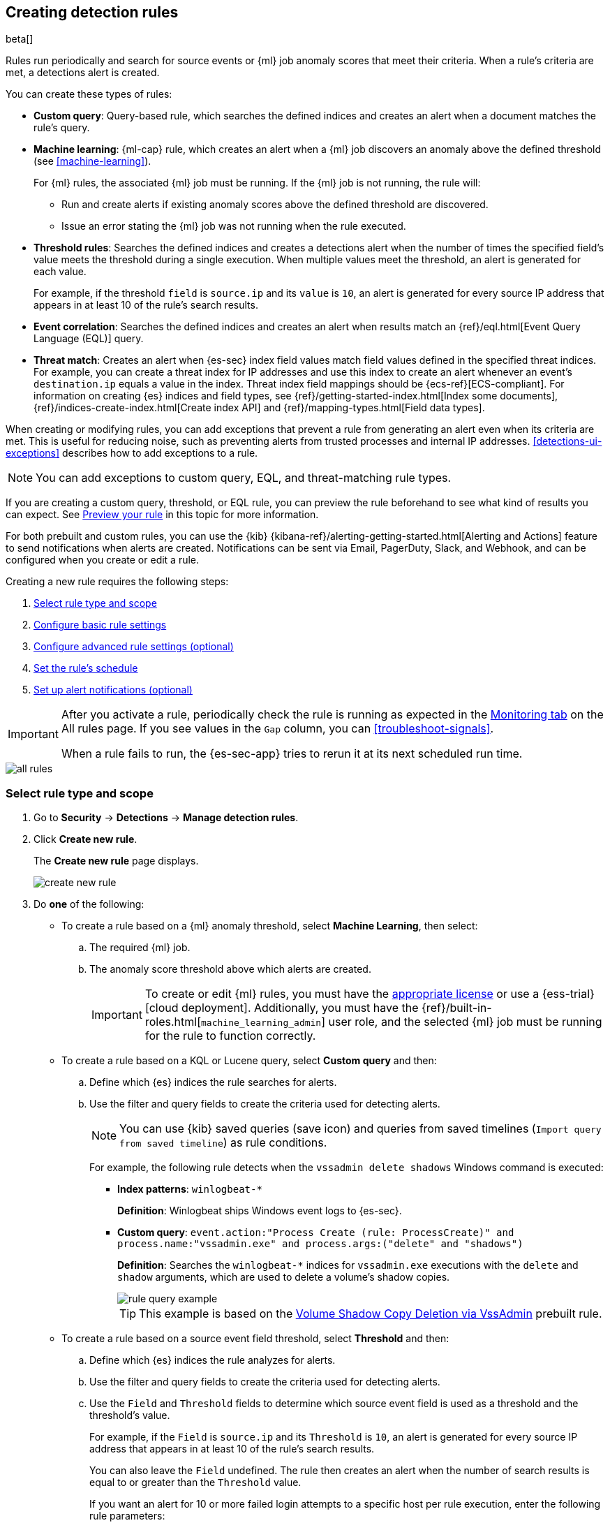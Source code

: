 [[rules-ui-create]]
[role="xpack"]
== Creating detection rules

beta[]

Rules run periodically and search for source events or {ml} job anomaly scores
that meet their criteria. When a rule's criteria are met, a detections alert is
created.

You can create these types of rules:

* *Custom query*: Query-based rule, which searches the defined indices and
creates an alert when a document matches the rule's query.
* *Machine learning*: {ml-cap} rule, which creates an alert when a {ml} job
discovers an anomaly above the defined threshold (see <<machine-learning>>).
+
For {ml} rules, the associated {ml} job must be running. If the {ml} job is not
running, the rule will:

** Run and create alerts if existing anomaly scores above the defined threshold
are discovered.
** Issue an error stating the {ml} job was not running when the rule executed.
* *Threshold rules*: Searches the defined indices and creates a detections alert
when the number of times the specified field's value meets the threshold during
a single execution. When multiple values meet the threshold, an alert is
generated for each value.
+
For example, if the threshold `field` is `source.ip` and its `value` is `10`, an
alert is generated for every source IP address that appears in at least 10 of
the rule's search results.
* *Event correlation*: Searches the defined indices and creates an alert when results match an
{ref}/eql.html[Event Query Language (EQL)] query.
* *Threat match*: Creates an alert when {es-sec} index field values match
field values defined in the specified threat indices. For example, you
can create a threat index for IP addresses and use this index to create an alert
whenever an event's `destination.ip` equals a value in the index. Threat index
field mappings should be {ecs-ref}[ECS-compliant]. For information on creating
{es} indices and field types, see
{ref}/getting-started-index.html[Index some documents],
{ref}/indices-create-index.html[Create index API] and
{ref}/mapping-types.html[Field data types].

When creating or modifying rules, you can add exceptions that prevent a rule from generating an alert even when its criteria are met. This is useful for reducing noise, such as preventing alerts from trusted processes and internal IP addresses. <<detections-ui-exceptions>> describes how to add exceptions to a rule.

NOTE: You can add exceptions to custom query, EQL, and threat-matching rule types.

If you are creating a custom query, threshold, or EQL rule, you can preview the rule beforehand to see what kind of results you can expect. See <<preview-rules, Preview your rule>> in this topic for more information.

For both prebuilt and custom rules, you can use the
{kib} {kibana-ref}/alerting-getting-started.html[Alerting and Actions] feature
to send notifications when alerts are created. Notifications can be sent via
Email, PagerDuty, Slack, and Webhook, and can be configured when you create or
edit a rule.

Creating a new rule requires the following steps:

. <<create-rule-ui>>
. <<rule-ui-basic-params>>
. <<rule-ui-advanced-params>>
. <<rule-schedule>>
. <<rule-notifications>>

[IMPORTANT]
==============
After you activate a rule, periodically check the rule is running as expected
in the <<alerts-ui-monitor, Monitoring tab>> on the All rules page. If you see
values in the `Gap` column, you can <<troubleshoot-signals>>.

When a rule fails to run, the {es-sec-app} tries to rerun it at its next
scheduled run time.
==============

[role="screenshot"]
image::images/all-rules.png[]

[float]
[[create-rule-ui]]
=== Select rule type and scope

. Go to *Security* -> *Detections* -> *Manage detection rules*.
. Click *Create new rule*.
+
The *Create new rule* page displays.
[role="screenshot"]
image::images/create-new-rule.png[]
. Do *one* of the following:
* To create a rule based on a {ml} anomaly threshold, select *Machine Learning*,
then select:
.. The required {ml} job.
.. The anomaly score threshold above which alerts are created.
+
[IMPORTANT]
==============
To create or edit {ml} rules, you must have the
https://www.elastic.co/subscriptions[appropriate license] or use a
{ess-trial}[cloud deployment]. Additionally, you must have the
{ref}/built-in-roles.html[`machine_learning_admin`] user role, and the selected
{ml} job must be running for the rule to function correctly.
==============

* To create a rule based on a KQL or Lucene query, select *Custom query* and
then:
.. Define which {es} indices the rule searches for alerts.
.. Use the filter and query fields to create the criteria used for detecting
alerts.
+
NOTE: You can use {kib} saved queries (save icon) and queries from saved timelines (`Import query from saved timeline`) as rule conditions.
+
For example, the following rule detects when the `vssadmin delete shadows`
Windows command is executed:

** *Index patterns*: `winlogbeat-*`
+
*Definition*: Winlogbeat ships Windows event logs to {es-sec}.
** *Custom query*: `event.action:"Process Create (rule: ProcessCreate)" and process.name:"vssadmin.exe" and process.args:("delete" and "shadows")`
+
*Definition*: Searches the `winlogbeat-*` indices for `vssadmin.exe` executions with
the `delete` and `shadow` arguments, which are used to delete a volume's shadow
copies.
+
[role="screenshot"]
image::images/rule-query-example.png[]
+
TIP: This example is based on the
<<volume-shadow-copy-deletion-via-vssadmin, Volume Shadow Copy Deletion via VssAdmin>> prebuilt rule.

* To create a rule based on a source event field threshold, select *Threshold*
and then:
.. Define which {es} indices the rule analyzes for alerts.
.. Use the filter and query fields to create the criteria used for detecting
alerts.
.. Use the `Field` and `Threshold` fields to determine which source event field
is used as a threshold and the threshold's value.
+
For example, if the `Field` is `source.ip` and its `Threshold` is `10`, an
alert is generated for every source IP address that appears in at least 10 of
the rule's search results.
+
You can also leave the `Field` undefined. The rule then creates an alert when
the number of search results is equal to or greater than the `Threshold` value.
+
If you want an alert for 10 or more failed login attempts to a specific host
per rule execution, enter the following rule parameters:

** *Custom query*: `host.name : liv-win-19 and event.category : "authentication" and event.outcome : "failure"`
** *Field*: Leave blank
** *Threshold*: `10`

* To create an event correlation rule using Event Query Language, select *Event Correlation* and then:
.. Define which {es} indices the rule searches for alerts.
.. Add an {ref}/eql-syntax.html[EQL statement] used to detect alerts.

For example, the following rule detects when `msxsl.exe` makes an outbound
network connection:

** *Index patterns*: `winlogbeat-*`
+
*Defintion*: Winlogbeat ships Windows events to {es-sec}.
** *EQL query*:

[source,eql]
----
sequence by process.entity_id
  [process
    where event.type in ("start", "process_started")
    and process.name == "msxsl.exe"]
  [network
    where event.type == "connection"
    and process.name == "msxsl.exe"
    and network.direction == "outgoing"`
----

*Definition*: Searches the `winlogbeat-*` indices for sequences of a `msxsl.exe` process start
event followed by an outbound network connection event that was started by the
`msxsl.exe` process.

[role="screenshot"]
image::images/eql-rule-query-example.png[]

* To create a threat match rule that searches the specified threat indices for
field values, select *Threat Match* and then fill in these fields:
.. *Index patterns*: The {es-sec} event indices on which the rules runs.
.. *Custom query*: The query and filters used to retrieve the required results from
the {es-sec} event indices. For example, if you only need to check
`destination.ip` event values, add `destination.ip : *`.
+
TIP: If you want the rule to check every field in the indices, use this
wildcard expression: `*:*`.
.. *Threat index patterns*: The threat indices containing field values for which
you want to generate alerts.
.. *Threat index query*: The query and filters used to filter the fields from
the threat indices.
.. *Threat Mapping*: Compares the values of the specified event and threat field
values. When the field values are identical, an alert is generated. To define
which field values are compared from the indices:
** *Field*: The field used for comparing values in the {es-sec} event
indices.
** *Threat index field*: The field used for comparing values in the threat
indices.
.. You can add `AND` and `OR` clauses to define when alerts are generated.
+
For example, to create a rule that generates alerts when `host.name` *and*
`destination.ip` field values in the `logs-*` or `packetbeat-*` {es-sec} indices
are identical to the corresponding field values in the `ip-threat-list` threat
index, enter the rule parameters seen in the following image:
+
[role="screenshot"]
image::images/threat-math-rule-query-example.png[]

. Select the Timeline template used when you investigate an alert created by
the rule in Timeline (optional).
+
TIP: Before you create rules, create <<timelines-ui, Timeline templates>> so
they can be selected here. When alerts generated by the rule are investigated
in Timeline, Timeline query values are replaced with their corresponding alert
field values.

. Click *Continue*. The *About rule* pane is displayed.
+
[role="screenshot"]
image::images/about-rule-pane.png[]
+
. Continue with <<rule-ui-basic-params>>.

[float]
[[rule-ui-basic-params]]
=== Configure basic rule settings

. Fill in the following fields:
.. *Name*: The rule's name.
.. *Description*: A description of what the rule does.
.. *Default severity*: Select the severity level of alerts created by the rule:
* `Low`: Alerts that are of interest but generally not considered to be
security incidents. Sometimes, a combination of low severity events can
indicate suspicious activity.
* `Medium`: Alerts that require investigation.
* `High`: Alerts that require an immediate investigation.
* `Critical`: Alerts that indicate it is highly likely a security incident has
occurred.
.. *Severity override* (optional): Select to use source event values to
override the *Default severity* in generated alerts. When selected, a UI
component is displayed where you can map the source event field values to
severity levels. The following example shows how to map severity levels to `host.name`
values:
+
[role="screenshot"]
image::images/severity-mapping-ui.png[]
.. *Default risk score*: A numerical value between 0 and 100 that correlates
with the *Severity* level. General guidelines are:
* `0` - `21` represents low severity.
* `22` - `47` represents medium severity.
* `48` - `73` represents high severity.
* `74` - `100` represents critical severity.
.. *Risk score override* (optional): Select to use a source event value to
override the *Default risk score* in generated alerts. When selected, a UI
component is displayed where you can select the source field used for the risk
score. For example, if you want to use the source event's risk score in
alerts:
+
[role="screenshot"]
image::images/risk-source-field-ui.png[]

. Continue with *one* of the following:

* <<rule-ui-advanced-params>>
* <<rule-schedule>>

[float]
[[rule-ui-advanced-params]]
=== Configure advanced rule settings (optional)


. Click *Advanced settings* and fill in these fields:
.. *Reference URLs* (optional): References to information that is relevant to
the rule. For example, links to background information.
.. *False positives* (optional): List of common scenarios that may produce
false-positive alerts.
.. *MITRE ATT&CK^TM^* (optional): Relevant MITRE framework tactics and techniques.
.. *Tags* (optional): Words and phrases used to categorize, filter, and search
the rule.
.. *Investigation guide* (optional): Information for analysts investigating
alerts created by the rule.
.. *Author* (optional): The rule's authors.
.. *License* (optional): The rule's license.
.. *Elastic endpoint exceptions* (optional): Adds all Elastic Endpoint Security
rule exceptions to this rule (see <<detections-ui-exceptions>>).
+
NOTE: If you select this option, you can add
<<endpoint-rule-exceptions, Endpoint exceptions>> on the Rule details page.
Additionally, all future exceptions added to the Elastic Endpoint Security rule
also affect this rule.

.. *Building block* (optional): Select to create a building-block rule. By
default, alerts generated from a building-block rule are not displayed in the
UI. See <<building-block-rule>> for more information.
.. *Rule name override* (optional): Select a source event field to use as the
rule name in the UI (Alerts table). This is useful for exposing, at a glance,
more information about an alert. For example, if the rule generates alerts from
Suricata, selecting `event.action` lets you see what action (Suricata category)
caused the event directly in the Alerts table.
.. *Timestamp override* (optional): Select a source event timestamp field. When selected, the rule's query uses the selected field, instead of the default `@timestamp` field, to search for alerts. This can help reduce missing alerts due to network or server outages. Specifically, if your ingest pipeline adds a timestamp when events are sent to {es}, this avoids missing alerts due to ingestion delays.
+
TIP: These Filebeat modules have an `event.ingested` timestamp field that can
be used instead of the default `@timestamp` field:
{filebeat-ref}/filebeat-module-microsoft.html[Microsoft] and
{filebeat-ref}/filebeat-module-gsuite.html[GSuite].

. Click *Continue*.
+
[role="screenshot"]
image::images/schedule-rule.png[]
The *Schedule rule* pane is displayed.

. Continue with <<rule-schedule>>.

[float]
[[rule-schedule]]
=== Set the rule's schedule

. Select how often the rule runs.
. Optionally, add `Additional look-back time` to the rule. When defined, the
rule searches indices with the additional time.
+
For example, if you set a rule to run every 5 minutes with an additional
look-back time of 1 minute, the rule runs every 5 minutes but analyses the
documents added to indices during the last 6 minutes.
+
[IMPORTANT]
==============
It is recommended to set the `Additional look-back time` to at
least 1 minute. This ensures there are no missing alerts when a rule does not
run exactly at its scheduled time.

The {es-sec-app} performs deduplication. Duplicate alerts discovered during the
`Additional look-back time` are *not* created.
==============
. Click *Continue*.
+
[[rule-actions]]
The *Rule actions* pane is displayed.
[role="screenshot"]
image::images/rule-actions.png[]

. Do *one* of the following:

* Continue with <<rule-notifications>>.
* Create the rule (with or without activation).

[discrete]
[[preview-rules]]
=== Preview your rule (optional)

You can preview a custom query, threshold, or EQL (Event Correlation) rule to get feedback on how noisy the rule will be before submitting it. This allows you to fine-tune the query, if needed, to reduce the amount of alerts that may come in.

To preview a rule:

. Write the rule query.
+
. Select a timeframe of data to preview query results -- `Last hour` or `Last day` -- from the *Quick query preview* drop-down.
+
. Click *Preview results*. A histogram shows the number of events you can expect based on the defined rule parameters and historical events in your indices.

A "noise warning" is displayed if the preview generates more than alert per hour.

[role="screenshot"]
image::images/preview-rule.png[]

NOTE: The preview shows a maximum number of 100 results and excludes effects of rule exceptions and timestamp overrides.

[float]
[[rule-notifications]]
=== Set up alert notifications (optional)

Use {kib} Actions to set up notifications sent via other systems when alerts
are generated.

NOTE: To use {kib} Actions for alert notifications, you need the
https://www.elastic.co/subscriptions[appropriate license].

. Set when to send notifications:

* *On each rule execution*: Sends a notification every time new alerts are
generated.
* `Hourly`: Sends a notification every hour.
* `Daily`: Sends a notification every day.
* `Weekly`: Sends a notification every week.
+
NOTE: Notifications are sent only when new alerts are generated.
+
The available action types are displayed.
[role="screenshot"]
image::images/available-action-types.png[]

. Select the required action type, which determines how notifications are sent (Email, PagerDuty, Slack, Webhook).
+
NOTE: Each action type requires a connector. Connectors store the
information required to send the notification from the external system. You can
configure connectors while creating the rule or on the {kib} Alerts and Actions
page (*Management* -> *Alerts and Actions* -> *Connectors*). For more
information, see {kibana-ref}/action-types.html[Action and connector types].
+
The selected action type fields are displayed (Slack example).
[role="screenshot"]
image::images/selected-action-type.png[]

.. Fill in the fields for the selected action types. For all action types, click
the icon above the `Message` field to add
<<rule-action-variables, placeholders>> for rule and alert details to the
notifications.

. Create the rule with or without activation.
+
NOTE: When you activate a rule, it is queued and its schedule is determined by
its initial run time. For example, if you activate a rule that runs every 5
minutes at 14:03 but it does not run until 14:04, it will run again at 14:09.

[float]
[[rule-action-variables]]
==== Alert notification placeholders

These placeholders can be added to <<rule-notifications, rule action>> fields:

* `{{state.signals_count}}`: Number of alerts detected
* `{{{context.results_link}}}`: URL to the alerts in {kib}
* `{{context.rule.anomaly_threshold}}`: Anomaly threshold score above which
alerts are generated ({ml} rules only)
* `{{context.rule.description}}`: Rule description
* `{{context.rule.false_positives}}`: Rule false positives
* `{{context.rule.filters}}`: Rule filters (query rules only)
* `{{context.rule.id}}`: Unique rule ID returned after creating the rule
* `{{context.rule.index}}`: Indices rule runs on (query rules only)
* `{{context.rule.language}}`: Rule query language (query rules only)
* `{{context.rule.machine_learning_job_id}}`: ID of associated {ml} job ({ml}
rules only)
* `{{context.rule.max_signals}}`: Maximum allowed number of alerts per rule
execution
* `{{context.rule.name}}`: Rule name
* `{{context.rule.output_index}}`: Index to which alerts are written
* `{{context.rule.query}}`: Rule query (query rules only)
* `{{context.rule.references}}`: Rule references
* `{{context.rule.risk_score}}`: Default rule risk score
* `{{context.rule.rule_id}}`: Generated or user-defined rule ID that can be
used as an identifier across systems
* `{{context.rule.saved_id}}`: Saved search ID
* `{{context.rule.severity}}`: Default rule severity
* `{{context.rule.threat}}`: Rule threat framework
* `{{context.rule.threshold}}`: Rule threshold values (threshold rules only)
* `{{context.rule.timeline_id}}`: Associated timeline ID
* `{{context.rule.timeline_title}}`: Associated timeline name
* `{{context.rule.type}}`: Rule type
* `{{context.rule.version}}`: Rule version

NOTE: The `{{context.rule.severity}}` and `{{context.rule.risk_score}}`
placeholders contain the rule's default values even when the *Severity override*
and *Risk score override* options are used.
